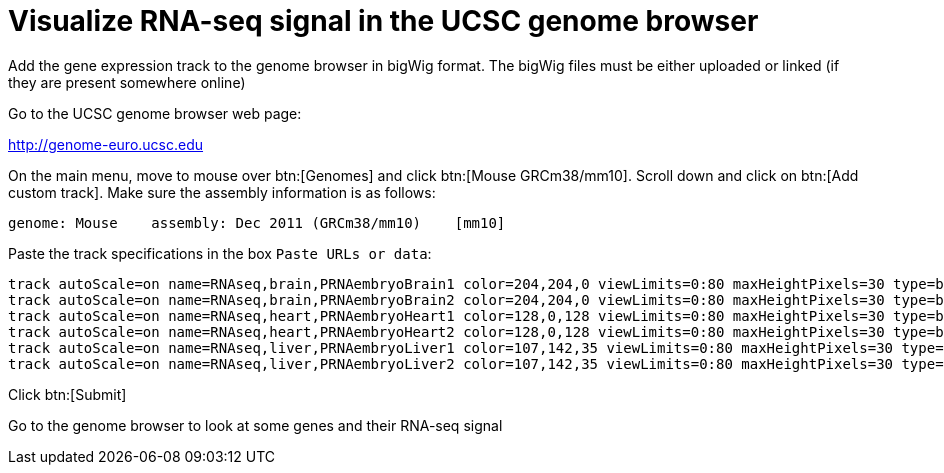 = Visualize RNA-seq signal in the UCSC genome browser
:UCSC_genome_browser: http://genome-euro.ucsc.edu

Add the gene expression track to the genome browser in bigWig format.
The bigWig files must be either uploaded or linked (if they are present somewhere online)

Go to the UCSC genome browser web page:

{UCSC_genome_browser}[^]

On the main menu, move to mouse over btn:[Genomes] and click btn:[Mouse GRCm38/mm10].
Scroll down and click on btn:[Add custom track].
Make sure the assembly information is as follows:

----
genome: Mouse    assembly: Dec 2011 (GRCm38/mm10)    [mm10]
----

Paste the track specifications in the box `Paste URLs or data`:

----
track autoScale=on name=RNAseq,brain,PRNAembryoBrain1 color=204,204,0 viewLimits=0:80 maxHeightPixels=30 type=bigWig visibility=2 bigDataUrl=https://public-docs.crg.es/rguigo/Data/cklein/courses/UVIC/UCSC/PRNAembryoBrain1.bw
track autoScale=on name=RNAseq,brain,PRNAembryoBrain2 color=204,204,0 viewLimits=0:80 maxHeightPixels=30 type=bigWig visibility=2 bigDataUrl=https://public-docs.crg.es/rguigo/Data/cklein/courses/UVIC/UCSC/PRNAembryoBrain2.bw
track autoScale=on name=RNAseq,heart,PRNAembryoHeart1 color=128,0,128 viewLimits=0:80 maxHeightPixels=30 type=bigWig visibility=2 bigDataUrl=https://public-docs.crg.es/rguigo/Data/cklein/courses/UVIC/UCSC/PRNAembryoHeart1.bw
track autoScale=on name=RNAseq,heart,PRNAembryoHeart2 color=128,0,128 viewLimits=0:80 maxHeightPixels=30 type=bigWig visibility=2 bigDataUrl=https://public-docs.crg.es/rguigo/Data/cklein/courses/UVIC/UCSC/PRNAembryoHeart2.bw
track autoScale=on name=RNAseq,liver,PRNAembryoLiver1 color=107,142,35 viewLimits=0:80 maxHeightPixels=30 type=bigWig visibility=2 bigDataUrl=https://public-docs.crg.es/rguigo/Data/cklein/courses/UVIC/UCSC/PRNAembryoLiver1.bw
track autoScale=on name=RNAseq,liver,PRNAembryoLiver2 color=107,142,35 viewLimits=0:80 maxHeightPixels=30 type=bigWig visibility=2 bigDataUrl=https://public-docs.crg.es/rguigo/Data/cklein/courses/UVIC/UCSC/PRNAembryoLiver2.bw
----

Click btn:[Submit]

Go to the genome browser to look at some genes and their RNA-seq signal
